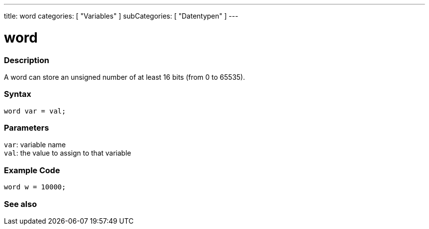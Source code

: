 ---
title: word
categories: [ "Variables" ]
subCategories: [ "Datentypen" ]
---

= word

// OVERVIEW SECTION STARTS
[#overview]
--

[float]
=== Description
A word can store an unsigned number of at least 16 bits (from 0 to 65535).
[%hardbreaks]


[float]
=== Syntax
`word var = val;`


[float]
=== Parameters
`var`: variable name +
`val`: the value to assign to that variable

--
// OVERVIEW SECTION ENDS




// HOW TO USE SECTION STARTS
[#howtouse]
--

[float]
=== Example Code
// Describe what the example code is all about and add relevant code   ►►►►► THIS SECTION IS MANDATORY ◄◄◄◄◄


[source,arduino]
----
word w = 10000;
----

--
// HOW TO USE SECTION ENDS


// SEE ALSO SECTION
[#see_also]
--

[float]
=== See also

--
// SEE ALSO SECTION ENDS
